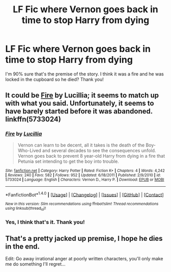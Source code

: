 #+TITLE: LF Fic where Vernon goes back in time to stop Harry from dying

* LF Fic where Vernon goes back in time to stop Harry from dying
:PROPERTIES:
:Author: Waycreepedout
:Score: 8
:DateUnix: 1489593475.0
:DateShort: 2017-Mar-15
:FlairText: Request
:END:
I'm 90% sure that's the premise of the story. I think it was a fire and he was locked in the cupboard so he died? Thank you!


** It could be [[https://www.fanfiction.net/s/5733024/1/Fire][Fire]] by Lucillia; it seems to match up with what you said. Unfortunately, it seems to have barely started before it was abandoned. linkffn(5733024)
:PROPERTIES:
:Score: 1
:DateUnix: 1489601209.0
:DateShort: 2017-Mar-15
:END:

*** [[http://www.fanfiction.net/s/5733024/1/][*/Fire/*]] by [[https://www.fanfiction.net/u/579283/Lucillia][/Lucillia/]]

#+begin_quote
  Vernon can learn to be decent, all it takes is the death of the Boy-Who-Lived and several decades to see the consequences unfold. Vernon goes back to prevent 8 year-old Harry from dying in a fire that Petunia set intending to get the boy into trouble.
#+end_quote

^{/Site/: [[http://www.fanfiction.net/][fanfiction.net]] *|* /Category/: Harry Potter *|* /Rated/: Fiction K+ *|* /Chapters/: 4 *|* /Words/: 4,242 *|* /Reviews/: 240 *|* /Favs/: 582 *|* /Follows/: 952 *|* /Updated/: 6/18/2011 *|* /Published/: 2/9/2010 *|* /id/: 5733024 *|* /Language/: English *|* /Characters/: Vernon D., Harry P. *|* /Download/: [[http://www.ff2ebook.com/old/ffn-bot/index.php?id=5733024&source=ff&filetype=epub][EPUB]] or [[http://www.ff2ebook.com/old/ffn-bot/index.php?id=5733024&source=ff&filetype=mobi][MOBI]]}

--------------

*FanfictionBot*^{1.4.0} *|* [[[https://github.com/tusing/reddit-ffn-bot/wiki/Usage][Usage]]] | [[[https://github.com/tusing/reddit-ffn-bot/wiki/Changelog][Changelog]]] | [[[https://github.com/tusing/reddit-ffn-bot/issues/][Issues]]] | [[[https://github.com/tusing/reddit-ffn-bot/][GitHub]]] | [[[https://www.reddit.com/message/compose?to=tusing][Contact]]]

^{/New in this version: Slim recommendations using/ ffnbot!slim! /Thread recommendations using/ linksub(thread_id)!}
:PROPERTIES:
:Author: FanfictionBot
:Score: 2
:DateUnix: 1489601213.0
:DateShort: 2017-Mar-15
:END:


*** Yes, I think that's it. Thank you!
:PROPERTIES:
:Author: Waycreepedout
:Score: 1
:DateUnix: 1489602225.0
:DateShort: 2017-Mar-15
:END:


** That's a pretty jacked up premise, I hope he dies in the end.

Edit: Go away irrational anger at poorly written characters, you'll only make me do something I'll regret...
:PROPERTIES:
:Author: DearDeathDay
:Score: 1
:DateUnix: 1489612576.0
:DateShort: 2017-Mar-16
:END:
